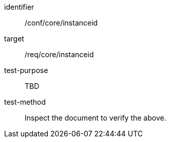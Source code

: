 [[ats_instanceid]]
[abstract_test]
====
[%metadata]
identifier:: /conf/core/instanceid
target:: /req/core/instanceid
test-purpose:: TBD
test-method:: Inspect the document to verify the above.
====